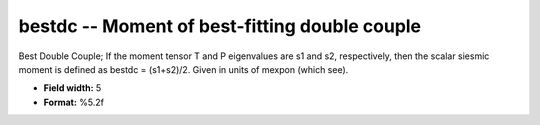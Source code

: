 .. _css3.1-bestdc_attributes:

**bestdc** -- Moment of best-fitting double couple
--------------------------------------------------

Best Double Couple; If the moment tensor T and P
eigenvalues are s1 and s2, respectively, then the scalar
siesmic moment is defined as bestdc = (s1+s2)/2.  Given in
units of mexpon (which see).

* **Field width:** 5
* **Format:** %5.2f
